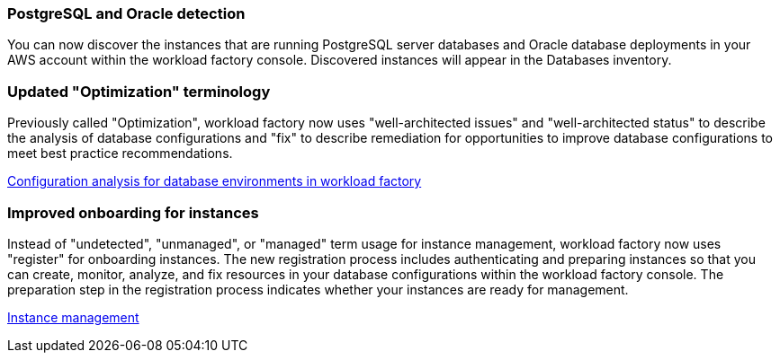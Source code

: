 === PostgreSQL and Oracle detection

You can now discover the instances that are running PostgreSQL server databases and Oracle database deployments in your AWS account within the workload factory console. Discovered instances will appear in the Databases inventory. 

=== Updated "Optimization" terminology

Previously called "Optimization", workload factory now uses "well-architected issues" and "well-architected status" to describe the analysis of database configurations and "fix" to describe remediation for opportunities to improve database configurations to meet best practice recommendations.

link:https://docs.netapp.com/us-en/workload-databases/optimize-overview.html[Configuration analysis for database environments in workload factory]

=== Improved onboarding for instances

Instead of "undetected", "unmanaged", or "managed" term usage for instance management, workload factory now uses "register" for onboarding instances. The new registration process includes authenticating and preparing instances so that you can create, monitor, analyze, and fix resources in your database configurations within the workload factory console. The preparation step in the registration process indicates whether your instances are ready for management. 

link:https://docs.netapp.com/us-en/workload-databases/manage-instance.html[Instance management]